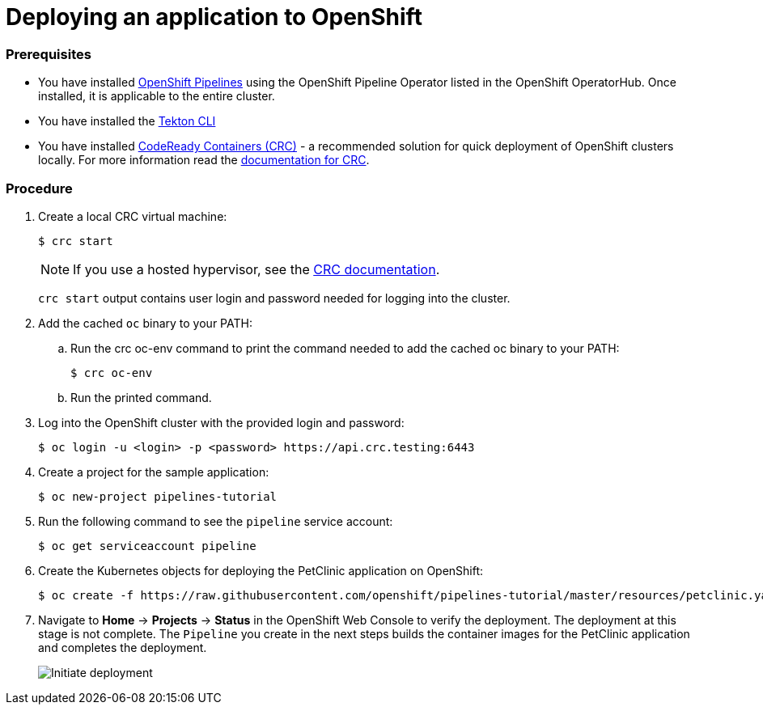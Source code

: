 // Ths module is included in the following assembly:
//
// assembly_creating-openshift-pipelines.adoc

[id="deploying-an-application-to-openshift_{context}"]
= Deploying an application to OpenShift

[discrete]
=== Prerequisites

* You have installed link:proc_installing-pipelines-operator.html[OpenShift Pipelines] using the OpenShift Pipeline Operator listed in the OpenShift OperatorHub. Once installed, it is applicable to the entire cluster.
* You have installed the link:https://github.com/tektoncd/cli[Tekton CLI]
* You have installed link:https://cloud.redhat.com/openshift/install/crc/installer-provisioned?intcmp=7013a000002CtetAAC[CodeReady Containers (CRC)] - a recommended solution for quick deployment of OpenShift clusters locally. For more information read the link:https://access.redhat.com/documentation/en-us/red_hat_codeready_containers/1.0/html/getting_started_guide/getting-started-with-codeready-containers_gsg[documentation for CRC].


[discrete]
=== Procedure

. Create a local CRC virtual machine:
+
----
$ crc start
----
+
NOTE: If you use a hosted hypervisor, see the link:https://access.redhat.com/documentation/en-us/red_hat_codeready_containers/1.0/html/getting_started_guide/getting-started-with-codeready-containers_gsg#starting-the-virtual-machine_gsg[CRC documentation].
+
`crc start` output contains user login and password needed for logging into the cluster.
+
. Add the cached `oc` binary to your PATH:

.. Run the crc oc-env command to print the command needed to add the cached oc binary to your PATH:
+
----
$ crc oc-env
----

.. Run the printed command.

. Log into the OpenShift cluster with the provided login and password:
+
----
$ oc login -u <login> -p <password> https://api.crc.testing:6443
----

. Create a project for the sample application:
+
----
$ oc new-project pipelines-tutorial
----

. Run the following command to see the `pipeline` service account:
+
----
$ oc get serviceaccount pipeline
----

. Create the Kubernetes objects for deploying the PetClinic application on OpenShift:
+
----
$ oc create -f https://raw.githubusercontent.com/openshift/pipelines-tutorial/master/resources/petclinic.yaml
----

. Navigate to *Home* -> *Projects* -> *Status* in the OpenShift Web Console to verify the deployment. The deployment at this stage is not complete. The `Pipeline` you create in the next steps builds the container images for the PetClinic application and completes the deployment.
+
image::initiate_deployment.png[Initiate deployment]
